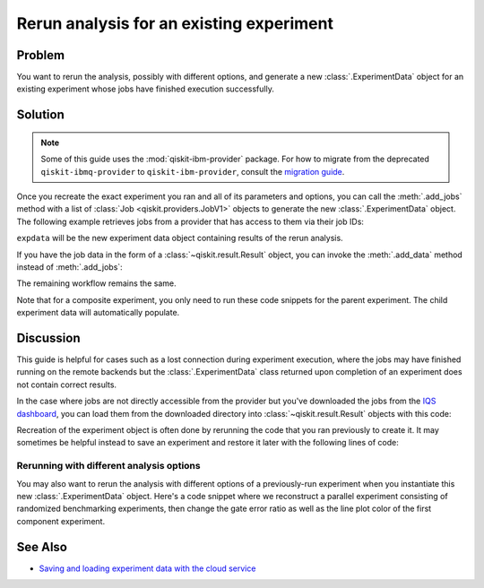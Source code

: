 Rerun analysis for an existing experiment
=========================================

Problem
-------

You want to rerun the analysis, possibly with different options, and generate a new
:class:`.ExperimentData` object for an existing experiment whose jobs have finished
execution successfully.

Solution
--------

.. note::
    Some of this guide uses the :mod:`qiskit-ibm-provider` package. For how to migrate from 
    the deprecated ``qiskit-ibmq-provider`` to ``qiskit-ibm-provider``, consult the
    `migration guide <https://qiskit.org/ecosystem/ibm-provider/tutorials/Migration_Guide_from_qiskit-ibmq-provider.html>`_.\

Once you recreate the exact experiment you ran and all of its parameters and options,
you can call the :meth:`.add_jobs` method with a list of :class:`Job
<qiskit.providers.JobV1>` objects to generate the new :class:`.ExperimentData` object.
The following example retrieves jobs from a provider that has access to them via their
job IDs:

.. jupyter-input::

    from qiskit_experiments.framework import ExperimentData
    from qiskit_ibm_provider import IBMProvider

    # The experiment you ran
    experiment = Experiment(**opts)

    # List of job IDs for the experiment
    job_ids= [job1, job2, ...]

    provider = IBMProvider()

    expdata = ExperimentData(experiment = experiment)
    expdata.add_jobs([provider.retrieve_job(job_id) for job_id in job_ids])
    experiment.analysis.run(expdata)

    # Block execution of subsequent code until analysis is complete
    expdata.block_for_results()

``expdata`` will be the new experiment data object containing results of the rerun analysis.

If you have the job data in the form of a :class:`~qiskit.result.Result` object, you can
invoke the :meth:`.add_data` method instead of :meth:`.add_jobs`:

.. jupyter-input::

    data.add_data([provider.retrieve_job(job_id).result() for job_id in job_ids])

The remaining workflow remains the same.

Note that for a composite experiment, you only need to run these code snippets for the
parent experiment. The child experiment data will automatically populate.

Discussion
----------

This guide is helpful for cases such as a lost connection during experiment
execution, where the jobs may have finished running on the remote backends but the
:class:`.ExperimentData` class returned upon completion of an experiment does not
contain correct results.

In the case where jobs are not directly accessible from the provider but you've
downloaded the jobs from the 
`IQS dashboard <https://quantum.ibm.com/jobs>`_, you can load them from
the downloaded directory into :class:`~qiskit.result.Result` objects with this code:

.. jupyter-input::

    import json
    from pathlib import Path

    from qiskit.result import Result

    result_dict = json.loads(next(Path('.').glob("*-result.txt")).read_text())
    result = Result.from_dict(result_dict)

Recreation of the experiment object is often done by rerunning the code that you ran
previously to create it. It may sometimes be helpful instead to save an experiment and
restore it later with the following lines of code:

.. jupyter-input::
    
    from qiskit_experiments.framework import ExperimentDecoder, ExperimentEncoder

    serialized_exp = json.dumps(Experiment.config(), cls=ExperimentEncoder)
    Experiment.from_config(json.loads(serialized_exp), cls=ExperimentDecoder)

Rerunning with different analysis options
^^^^^^^^^^^^^^^^^^^^^^^^^^^^^^^^^^^^^^^^^

You may also want to rerun the analysis with different options of a previously-run
experiment when you instantiate this new :class:`.ExperimentData` object. Here's a code
snippet where we reconstruct a parallel experiment consisting of randomized benchmarking
experiments, then change the gate error ratio as well as the line plot color of the
first component experiment.

.. jupyter-input::

    pexp = ParallelExperiment([
        StandardRB((i,), np.arange(1, 800, 200), num_samples=10) for i in range(2)])

    pexp.analysis.component_analysis(0).options.gate_error_ratio = {
        "x": 10, "sx": 1, "rz": 0
    }
    pexp.analysis.component_analysis(0).plotter.figure_options.series_params.update(
        {
            "rb_decay": {"color": "r"}
        }
    )

    data = ExperimentData(experiment=pexp)
    data.add_jobs([provider.retrieve_job(job_id) for job_id in job_ids])
    pexp.analysis.run(data)

See Also
--------

* `Saving and loading experiment data with the cloud service <cloud_service.html>`_
